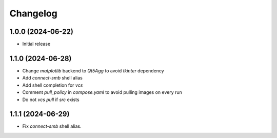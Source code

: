 Changelog
=========

1.0.0 (2024-06-22)
--------------
* Initial release

1.1.0 (2024-06-28)
--------------
* Change `matplotlib` backend to `Qt5Agg` to avoid `tkinter` dependency
* Add `connect-smb` shell alias
* Add shell completion for `vcs`
* Comment `pull_policy` in `compose.yaml` to avoid pulling images on every run
* Do not `vcs pull` if `src` exists

1.1.1 (2024-06-29)
--------------
* Fix `connect-smb` shell alias.

